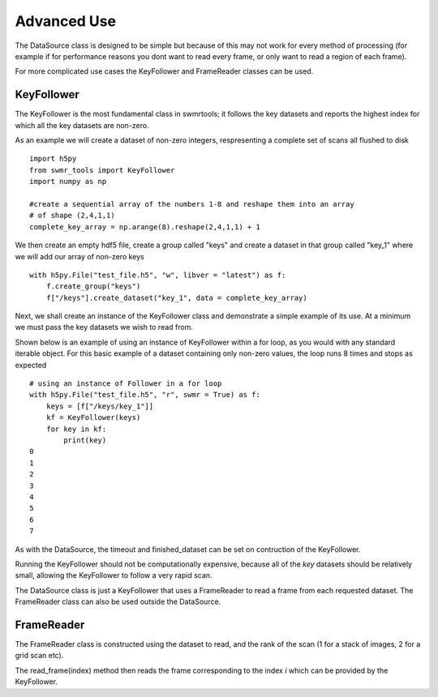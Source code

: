 ###########
Advanced Use
###########

The DataSource class is designed to be simple but because of this may not work for every method of processing (for example if for performance reasons you dont want to read every frame, or only want to read a region of each frame).

For more complicated use cases the KeyFollower and FrameReader classes can be used.

KeyFollower
-----------

The KeyFollower is the most fundamental class in swmrtools; it follows the key datasets and reports the highest index for which all the key datasets are non-zero.

As an example we will create a dataset of non-zero integers, respresenting a complete set of
scans all flushed to disk ::
 
    import h5py
    from swmr_tools import KeyFollower
    import numpy as np
    
    #create a sequential array of the numbers 1-8 and reshape them into an array
    # of shape (2,4,1,1)
    complete_key_array = np.arange(8).reshape(2,4,1,1) + 1


We then create an empty hdf5 file, create a group called "keys" and create
a dataset in that group called "key_1" where we will add our array of non-zero
keys ::

    with h5py.File("test_file.h5", "w", libver = "latest") as f:
        f.create_group("keys")
        f["/keys"].create_dataset("key_1", data = complete_key_array)

Next, we shall create an instance of the KeyFollower class and demonstrate a
simple example of its use. At a minimum we must pass the key datasets 
we wish to read from.

Shown below is an example of using an instance of KeyFollower within a for loop, 
as you would with any standard iterable object. For this basic example of a 
dataset containing only non-zero values, the loop runs 8 times and stops as 
expected ::

    # using an instance of Follower in a for loop
    with h5py.File("test_file.h5", "r", swmr = True) as f:
        keys = [f["/keys/key_1"]]
        kf = KeyFollower(keys)
        for key in kf:
            print(key)
    0
    1
    2
    3
    4
    5
    6
    7
            
As with the DataSource, the timeout and finished_dataset can be set on contruction of the KeyFollower.

Running the KeyFollower should not be computationally expensive, because all of the *key* datasets should be relatively small, allowing the KeyFollower to follow a very rapid scan.

The DataSource class is just a KeyFollower that uses a FrameReader to read a frame from each requested dataset. The FrameReader class can also be used outside the DataSource.

FrameReader
-----------

The FrameReader class is constructed using the dataset to read, and the rank of the scan (1 for a stack of images, 2 for a grid scan etc).

The read_frame(index) method then reads the frame corresponding to the index *i* which can be provided by the KeyFollower.


